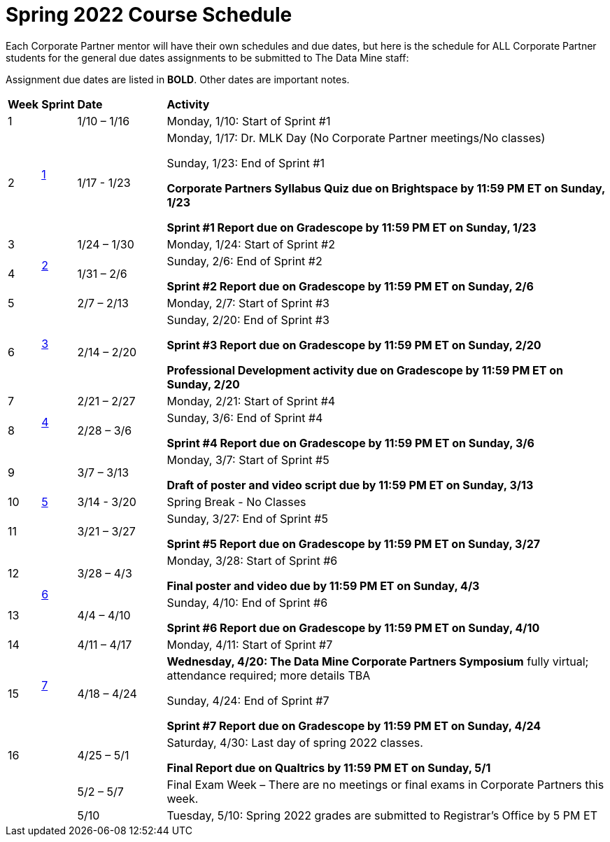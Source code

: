 = Spring 2022 Course Schedule

Each Corporate Partner mentor will have their own schedules and due dates, but here is the schedule for ALL Corporate Partner students for the general due dates assignments to be submitted to The Data Mine staff: 

Assignment due dates are listed in *BOLD*. Other dates are important notes.



[cols="^.^1,^.^1,^.^3,<.^15"]
|===

|*Week* |*Sprint* |*Date* ^.|*Activity*

|1
.2+|xref:spring2022_sprint1.adoc[1]
|1/10 – 1/16
|Monday, 1/10: Start of Sprint #1 



|2
|1/17 - 1/23
<.^|Monday, 1/17:  Dr. MLK Day (No Corporate Partner meetings/No classes)

Sunday, 1/23: End of Sprint #1 

*Corporate Partners Syllabus Quiz due on Brightspace by 11:59 PM ET on Sunday, 1/23*

*Sprint #1 Report due on Gradescope by 11:59 PM ET on Sunday, 1/23*

|3
.2+|xref:spring2022_sprint2.adoc[2]
|1/24 – 1/30
|Monday, 1/24: Start of Sprint #2 




|4
|1/31 – 2/6
<.^|Sunday, 2/6: End of Sprint #2

*Sprint #2 Report due on Gradescope by 11:59 PM ET on Sunday, 2/6*


|5
.2+^|xref:spring2022_sprint3.adoc[3]
|2/7 – 2/13
|Monday, 2/7: Start of Sprint #3



|6
|2/14 – 2/20
<.^|Sunday, 2/20: End of Sprint #3 

*Sprint #3 Report due on Gradescope by 11:59 PM ET on Sunday, 2/20*

*Professional Development activity due on Gradescope by 11:59 PM ET on Sunday, 2/20*



|7
.2+|xref:spring2022_sprint4.adoc[4]
|2/21 – 2/27	
|Monday, 2/21: Start of Sprint #4



|8
|2/28 – 3/6	
<.^|Sunday, 3/6: End of Sprint #4

*Sprint #4 Report due on Gradescope by 11:59 PM ET on Sunday, 3/6*

|9
.3+|xref:spring2022_sprint5.adoc[5]
|3/7 – 3/13
|Monday, 3/7: Start of Sprint #5

*Draft of poster and video script due by 11:59 PM ET on Sunday, 3/13*



|10
|3/14 - 3/20
<.^|Spring Break - No Classes


|11
|3/21 – 3/27	
<.^|Sunday, 3/27: End of Sprint #5

*Sprint #5 Report due on Gradescope by 11:59 PM ET on Sunday, 3/27*

|12
.2+|xref:spring2022_sprint6.adoc[6]
|3/28 – 4/3	
|Monday, 3/28: Start of Sprint #6

*Final poster and video due by 11:59 PM ET on Sunday, 4/3*


|13
|4/4 – 4/10	
<.^|Sunday, 4/10: End of Sprint #6

*Sprint #6 Report due on Gradescope by 11:59 PM ET on Sunday, 4/10*


|14
.2+|xref:spring2022_sprint7.adoc[7]
|4/11 – 4/17	
|Monday, 4/11: Start of Sprint #7


|15
|4/18 – 4/24
<.^|[.underline]**Wednesday, 4/20: The Data Mine Corporate Partners Symposium** fully virtual; attendance required; more details TBA

Sunday, 4/24: End of Sprint #7

*Sprint #7 Report due on Gradescope by 11:59 PM ET on Sunday, 4/24*

|16
|
|4/25 – 5/1
|Saturday, 4/30: Last day of spring 2022 classes. 

*Final Report due on Qualtrics by 11:59 PM ET on Sunday, 5/1*




|
|
|5/2 – 5/7	
|Final Exam Week – There are no meetings or final exams in Corporate Partners this week.

|
|
|5/10	
|Tuesday, 5/10: Spring 2022 grades are submitted to Registrar’s Office by 5 PM ET


|===